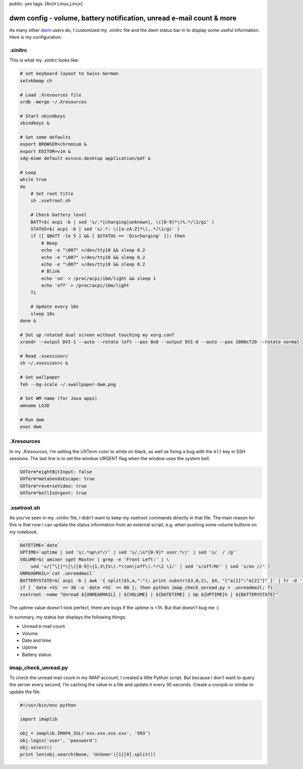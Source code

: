 public: yes
tags: [Arch Linux,Linux]

dwm config - volume, battery notification, unread e-mail count & more
=====================================================================

As many other `dwm <http://dwm.suckless.org/>`_ users do, I customized my
`.xinitrc` file and the dwm status bar in to display some useful information.
Here is my configuration:

.xinitrc
~~~~~~~~

This is what my .xinitrc looks like:

.. sourcecode:: bash

    # set keyboard layout to Swiss German
    setxkbmap ch

    # Load .Xresources file
    xrdb -merge ~/.Xresources

    # Start xbindkeys
    xbindkeys &

    # Set some defaults
    export BROWSER=chromium &
    export EDITOR=vim &
    xdg-mime default evince.desktop application/pdf &

    # Loop
    while true
    do
        # Set root title
        sh .xsetroot.sh

        # Check battery level
        BATT=$( acpi -b | sed 's/.*[charging|unknown], \([0-9]*\)%.*/\1/gi' )
        STATUS=$( acpi -b | sed 's/.*: \([a-zA-Z]*\),.*/\1/gi' )
        if ([ $BATT -le 5 ] && [ $STATUS == 'Discharging' ]); then
            # Beep
            echo -e "\007" >/dev/tty10 && sleep 0.2 
            echo -e "\007" >/dev/tty10 && sleep 0.2 
            echo -e "\007" >/dev/tty10 && sleep 0.2 
            # Blink
            echo 'on' > /proc/acpi/ibm/light && sleep 1
            echo 'off' > /proc/acpi/ibm/light
        fi  

        # Update every 10s
        sleep 10s
    done &

    # Set up rotated dual screen without touching my xorg.conf
    xrandr --output DVI-1 --auto --rotate left --pos 0x0 --output DVI-0 --auto --pos 1080x720 --rotate normal

    # Read .xsessionrc
    sh ~/.xsessionrc &

    # Set wallpaper
    feh --bg-scale ~/.xwallpaper-dwm.png
        
    # Set WM name (for Java apps)
    wmname LG3D

    # Run dwm
    exec dwm 

.Xresources
~~~~~~~~~~~

In my `.Xresources`, I'm setting the UXTerm color to white on black, as well as
fixing a bug with the ``Alt`` key in SSH sessions. The last line is to set the
window URGENT flag when the window uses the system bell.

.. sourcecode:: bash

    UXTerm*eightBitInput: false
    UXTerm*metaSendsEscape: true
    UXTerm*reverseVideo: true
    UXTerm*bellIsUrgent: true

.xsetroot.sh
~~~~~~~~~~~~

As you've seen in my `.xinitrc` file, I didn't want to keep my xsetroot commands
directly in that file. The main reason for this is that now I can update the
status information from an external script, e.g. when pushing some volume
buttons on my notebook.

.. sourcecode:: bash

    DATETIME=`date`
    UPTIME=`uptime | sed 's/.*up\s*//' | sed 's/,\s*[0-9]* user.*//' | sed 's/  / /g'`
    VOLUME=$( amixer sget Master | grep -e 'Front Left:' | \
        sed 's/[^\[]*\[\([0-9]\{1,3\}%\).*\(on\|off\).*/\2 \1/' | sed 's/off/M/' | sed 's/on //' )
    UNREADMAIL=`cat .unreadmail`
    BATTERYSTATE=$( acpi -b | awk '{ split($5,a,":"); print substr($3,0,2), $4, "["a[1]":"a[2]"]" }' | tr -d ',' )
    if [ `date +%S` == 30 -o `date +%S` == 00 ]; then python imap_check_unread.py > .unreadmail; fi
    xsetroot -name "Unread ${UNREADMAIL} | ${VOLUME} | ${DATETIME} | Up ${UPTIME}h | ${BATTERYSTATE}"

The uptime value doesn't look perfect, there are bugs if the uptime is
<1h. But that doesn't bug me :)

In summary, my status bar displays the following things:

-  Unread e-mail count
-  Volume
-  Date and time
-  Uptime
-  Battery status

imap\_check\_unread.py
~~~~~~~~~~~~~~~~~~~~~~

To check the unread mail count in my IMAP account, I created a little Python
script. But because I don't want to query the server every second, I'm caching
the value in a file and update it every 30 seconds. Create a cronjob or similar
to update the file.

.. sourcecode:: python

    #!/usr/bin/env python

    import imaplib

    obj = imaplib.IMAP4_SSL('xxx.xxx.xxx.xxx', '993')
    obj.login('user', 'password')
    obj.select()
    print len(obj.search(None, 'UnSeen')[1][0].split())



